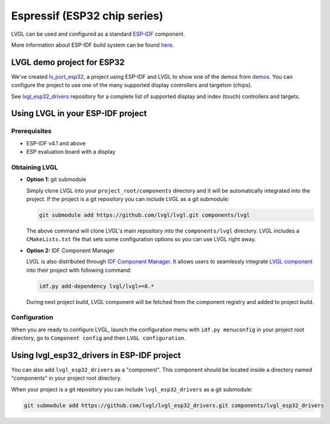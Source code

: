 =============================
Espressif (ESP32 chip series)
=============================

LVGL can be used and configured as a standard `ESP-IDF <https://github.com/espressif/esp-idf>`__ component.

More information about ESP-IDF build system can be found `here <https://docs.espressif.com/projects/esp-idf/en/latest/esp32/api-guides/build-system.html>`__.


LVGL demo project for ESP32
---------------------------

We've created `lv_port_esp32 <https://github.com/lvgl/lv_port_esp32>`__, a project using ESP-IDF and LVGL to
show one of the demos from `demos <https://github.com/lvgl/lvgl/demos>`__. You can configure the project to
use one of the many supported display controllers and targetsm (chips).

See `lvgl_esp32_drivers <https://github.com/lvgl/lvgl_esp32_drivers>`__ repository for a complete list of
supported display and indev (touch) controllers and targets.


Using LVGL in your ESP-IDF project
----------------------------------


Prerequisites
~~~~~~~~~~~~~

-  ESP-IDF v4.1 and above
-  ESP evaluation board with a display


Obtaining LVGL
~~~~~~~~~~~~~~

- **Option 1:** git submodule

  Simply clone LVGL into your ``project_root/components`` directory and it will be automatically integrated into the
  project. If the project is a git repository you can include LVGL as a git submodule:

  .. code-block:: sh

      git submodule add https://github.com/lvgl/lvgl.git components/lvgl


  The above command will clone LVGL's main repository into the ``components/lvgl`` directory. LVGL includes a
  ``CMakeLists.txt`` file that sets some configuration options so you can use LVGL right away.

- **Option 2:** IDF Component Manager

  LVGL is also distributed through `IDF Component Manager <https://docs.espressif.com/projects/esp-idf/en/latest/esp32/api-guides/tools/idf-component-manager.html>`__.
  It allows users to seamlessly integrate `LVGL component <https://components.espressif.com/component/lvgl/lvgl>`__ into
  their project with following command:

  .. code-block:: sh

      idf.py add-dependency lvgl/lvgl>=8.*


  During next project build, LVGL component will be fetched from the
  component registry and added to project build.


Configuration
~~~~~~~~~~~~~

When you are ready to configure LVGL, launch the configuration menu with ``idf.py menuconfig`` in your project root
directory, go to ``Component config`` and then ``LVGL configuration``.


Using lvgl_esp32_drivers in ESP-IDF project
-------------------------------------------

You can also add ``lvgl_esp32_drivers`` as a "component". This component should be located inside a directory
named "components" in your project root directory.

When your project is a git repository you can include ``lvgl_esp32_drivers`` as a git submodule:

.. code-block:: sh

    git submodule add https://github.com/lvgl/lvgl_esp32_drivers.git components/lvgl_esp32_drivers
